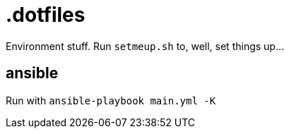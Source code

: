 = .dotfiles

Environment stuff. Run `setmeup.sh` to, well, set things up...

== ansible

Run with `ansible-playbook main.yml -K`
